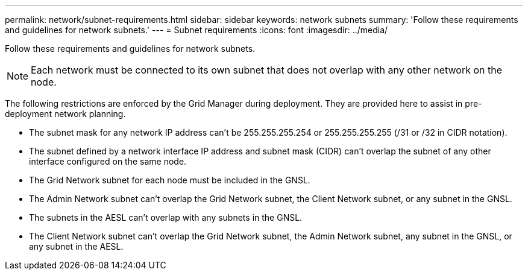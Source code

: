 ---
permalink: network/subnet-requirements.html
sidebar: sidebar
keywords: network subnets
summary: 'Follow these requirements and guidelines for network subnets.'
---
= Subnet requirements
:icons: font
:imagesdir: ../media/

[.lead]
Follow these requirements and guidelines for network subnets.

NOTE: Each network must be connected to its own subnet that does not overlap with any other network on the node.

The following restrictions are enforced by the Grid Manager during deployment. They are provided here to assist in pre-deployment network planning.

* The subnet mask for any network IP address can't be 255.255.255.254 or 255.255.255.255 (/31 or /32 in CIDR notation).
* The subnet defined by a network interface IP address and subnet mask (CIDR) can't overlap the subnet of any other interface configured on the same node.
* The Grid Network subnet for each node must be included in the GNSL.
* The Admin Network subnet can't overlap the Grid Network subnet, the Client Network subnet, or any subnet in the GNSL.
* The subnets in the AESL can't overlap with any subnets in the GNSL.
* The Client Network subnet can't overlap the Grid Network subnet, the Admin Network subnet, any subnet in the GNSL, or any subnet in the AESL.
